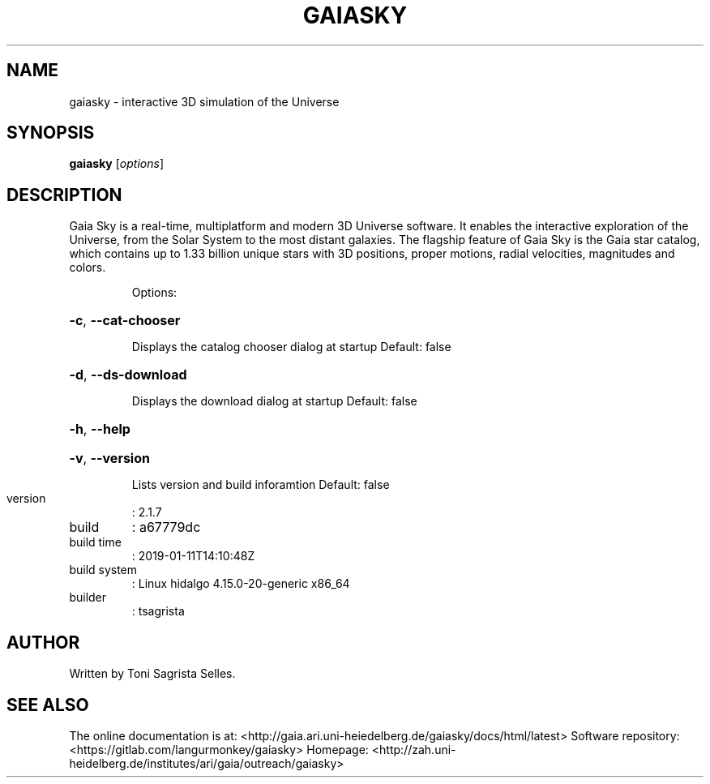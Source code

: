 .\" DO NOT MODIFY THIS FILE!  It was generated by help2man 1.47.8.
.TH GAIASKY "1" "January 2019" "gaiasky Sky - 2.1.7" "User Commands"
.SH NAME
gaiasky - interactive 3D simulation of the Universe
.SH SYNOPSIS
.B gaiasky
[\fI\,options\/\fR]
.SH DESCRIPTION
Gaia Sky is a real-time, multiplatform and modern 3D Universe software. It enables the interactive exploration of the Universe, from the Solar System to the most distant galaxies. The flagship feature of Gaia Sky is the Gaia star catalog, which contains up to 1.33 billion unique stars with 3D positions, proper motions, radial velocities, magnitudes and colors.
.IP
Options:
.HP
\fB\-c\fR, \fB\-\-cat\-chooser\fR
.IP
Displays the catalog chooser dialog at startup
Default: false
.HP
\fB\-d\fR, \fB\-\-ds\-download\fR
.IP
Displays the download dialog at startup
Default: false
.HP
\fB\-h\fR, \fB\-\-help\fR
.HP
\fB\-v\fR, \fB\-\-version\fR
.IP
Lists version and build inforamtion
Default: false
.TP
version
: 2.1.7
.TP
build
: a67779dc
.TP
build time
: 2019\-01\-11T14:10:48Z
.TP
build system
: Linux hidalgo 4.15.0\-20\-generic x86_64
.TP
builder
: tsagrista
.SH AUTHOR
Written by Toni Sagrista Selles.
.SH "SEE ALSO"
The online documentation is at: <http://gaia.ari.uni-heiedelberg.de/gaiasky/docs/html/latest>\n
Software repository: <https://gitlab.com/langurmonkey/gaiasky>
Homepage: <http://zah.uni-heidelberg.de/institutes/ari/gaia/outreach/gaiasky>

